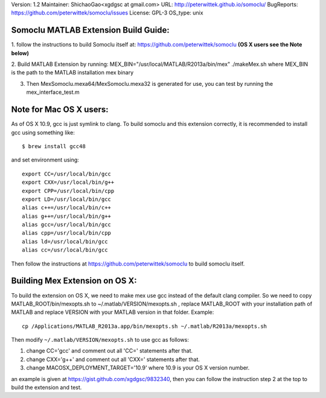 Version: 1.2
Maintainer: ShichaoGao<xgdgsc at gmail.com>
URL: http://peterwittek.github.io/somoclu/
BugReports: https://github.com/peterwittek/somoclu/issues
License: GPL-3
OS_type: unix

Somoclu MATLAB Extension Build Guide:
================================

1. follow the instructions to build Somoclu itself at:
https://github.com/peterwittek/somoclu
**(OS X users see the Note below)**

2. Build MATLAB Extension by running: 
MEX_BIN="/usr/local/MATLAB/R2013a/bin/mex" ./makeMex.sh
where MEX_BIN is the path to the MATLAB installation mex binary

3. Then MexSomoclu.mexa64/MexSomoclu.mexa32 is generated for use, you can test by running the mex_interface_test.m

Note for Mac OS X users:
================================

As of OS X 10.9, gcc is just symlink to clang. To build somoclu and this extension correctly, it is recommended to install gcc using something like:
::
   $ brew install gcc48

and set environment using:
::
    export CC=/usr/local/bin/gcc
    export CXX=/usr/local/bin/g++
    export CPP=/usr/local/bin/cpp
    export LD=/usr/local/bin/gcc
    alias c++=/usr/local/bin/c++
    alias g++=/usr/local/bin/g++	
    alias gcc=/usr/local/bin/gcc
    alias cpp=/usr/local/bin/cpp
    alias ld=/usr/local/bin/gcc
    alias cc=/usr/local/bin/gcc

Then follow the instructions at https://github.com/peterwittek/somoclu to build somoclu itself.

Building Mex Extension on OS X:
===============================

To build the extension on OS X, we need to make mex use gcc instead of the default clang compiler. So we need to copy MATLAB_ROOT/bin/mexopts.sh to ~/.matlab/VERSION/mexopts.sh , replace MATLAB_ROOT with your installation path of MATLAB and replace VERSION with your MATLAB version in that folder. Example:
::
   cp /Applications/MATLAB_R2013a.app/bin/mexopts.sh ~/.matlab/R2013a/mexopts.sh

Then modify ``~/.matlab/VERSION/mexopts.sh`` to use gcc as follows:

1. change CC='gcc' and comment out all 'CC=' statements after that.
2. change CXX='g++' and comment out all 'CXX=' statements after that.
3. change MACOSX_DEPLOYMENT_TARGET='10.9' where 10.9 is your OS X version number.

an example is given at https://gist.github.com/xgdgsc/9832340, then you can follow the instruction step 2 at the top to build the extension and test.
